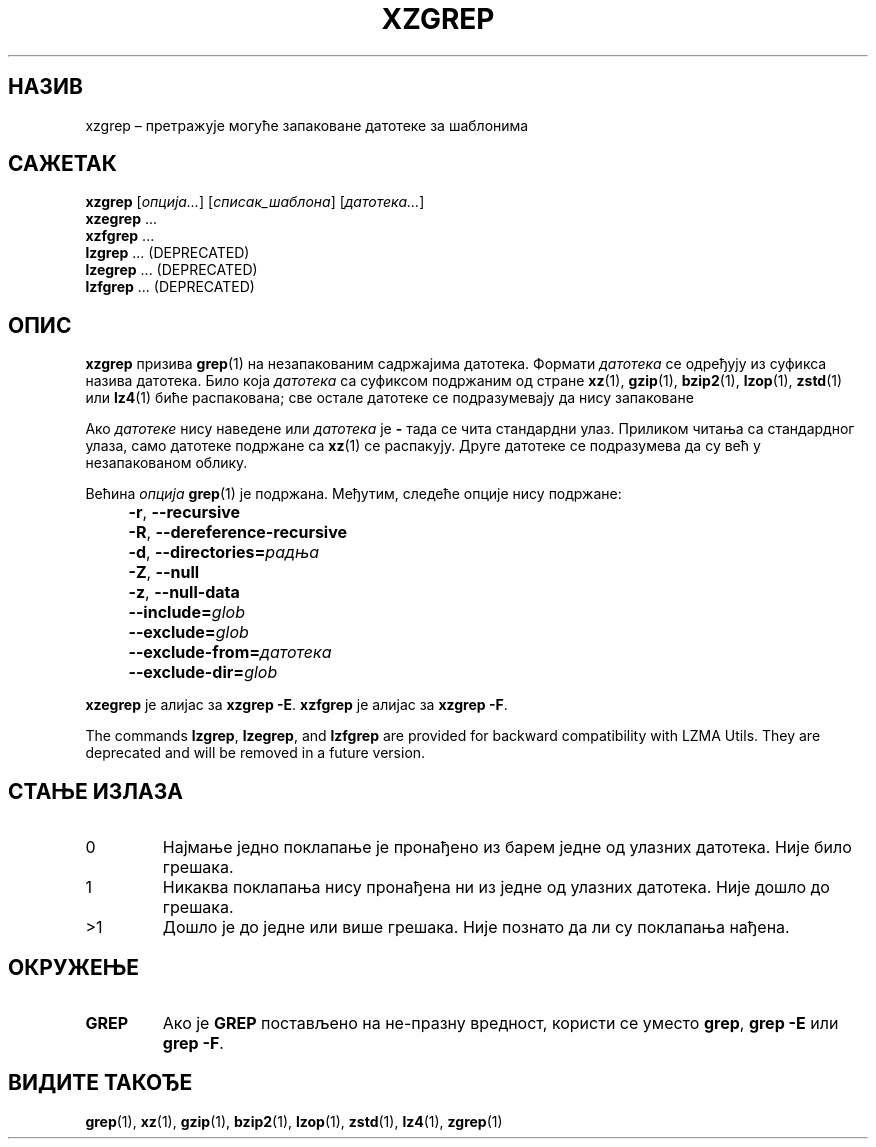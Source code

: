 .\" SPDX-License-Identifier: 0BSD
.\"
.\" Authors: Lasse Collin
.\"          Jia Tan
.\"
.\" Serbian translation of xz-man.
.\" Мирослав Николић <miroslavnikolic@rocketmail.com>, 2025.
.\"
.\" (Note that this file is not based on gzip's zgrep.1.)
.\"
.\"*******************************************************************
.\"
.\" This file was generated with po4a. Translate the source file.
.\"
.\"*******************************************************************
.TH XZGREP 1 2025\-03\-06 Tukaani "XZ Utils"
.SH НАЗИВ
xzgrep – претражује могуће запаковане датотеке за шаблонима
.
.SH САЖЕТАК
\fBxzgrep\fP [\fIопција...\fP] [\fIсписак_шаблона\fP] [\fIдатотека...\fP]
.br
\fBxzegrep\fP \&...
.br
\fBxzfgrep\fP \&...
.br
\fBlzgrep\fP \&...  (DEPRECATED)
.br
\fBlzegrep\fP \&...  (DEPRECATED)
.br
\fBlzfgrep\fP \&...  (DEPRECATED)
.
.SH ОПИС
\fBxzgrep\fP призива \fBgrep\fP(1) на незапакованим садржајима датотека.  Формати
\fIдатотека\fP се одређују из суфикса назива датотека.  Било која \fIдатотека\fP
са суфиксом подржаним од стране \fBxz\fP(1), \fBgzip\fP(1), \fBbzip2\fP(1),
\fBlzop\fP(1), \fBzstd\fP(1) или \fBlz4\fP(1) биће распакована; све остале датотеке
се подразумевају да нису запаковане
.PP
Ако \fIдатотеке\fP нису наведене или \fIдатотека\fP је \fB\-\fP тада се чита
стандардни улаз.  Приликом читања са стандардног улаза, само датотеке
подржане са \fBxz\fP(1) се распакују.  Друге датотеке се подразумева да су већ
у незапакованом облику.
.PP
Већина \fIопција\fP \fBgrep\fP(1) је подржана. Међутим, следеће опције нису
подржане:
.IP "" 4
\fB\-r\fP, \fB\-\-recursive\fP
.IP "" 4
\fB\-R\fP, \fB\-\-dereference\-recursive\fP
.IP "" 4
\fB\-d\fP, \fB\-\-directories=\fP\fIрадња\fP
.IP "" 4
\fB\-Z\fP, \fB\-\-null\fP
.IP "" 4
\fB\-z\fP, \fB\-\-null\-data\fP
.IP "" 4
\fB\-\-include=\fP\fIglob\fP
.IP "" 4
\fB\-\-exclude=\fP\fIglob\fP
.IP "" 4
\fB\-\-exclude\-from=\fP\fIдатотека\fP
.IP "" 4
\fB\-\-exclude\-dir=\fP\fIglob\fP
.PP
\fBxzegrep\fP је алијас за \fBxzgrep \-E\fP.  \fBxzfgrep\fP је алијас за \fBxzgrep \-F\fP.
.PP
The commands \fBlzgrep\fP, \fBlzegrep\fP, and \fBlzfgrep\fP are provided for backward
compatibility with LZMA Utils.  They are deprecated and will be removed in a
future version.
.
.SH "СТАЊЕ ИЗЛАЗА"
.TP 
0
Најмање једно поклапање је пронађено из барем једне од улазних датотека.
Није било грешака.
.TP 
1
Никаква поклапања нису пронађена ни из једне од улазних датотека. Није дошло
до грешака.
.TP 
>1
Дошло је до једне или више грешака.  Није познато да ли су поклапања нађена.
.
.SH ОКРУЖЕЊЕ
.TP 
\fBGREP\fP
Ако је \fBGREP\fP постављено на не\-празну вредност, користи се уместо \fBgrep\fP,
\fBgrep \-E\fP или \fBgrep \-F\fP.
.
.SH "ВИДИТЕ ТАКОЂЕ"
\fBgrep\fP(1), \fBxz\fP(1), \fBgzip\fP(1), \fBbzip2\fP(1), \fBlzop\fP(1), \fBzstd\fP(1),
\fBlz4\fP(1), \fBzgrep\fP(1)
